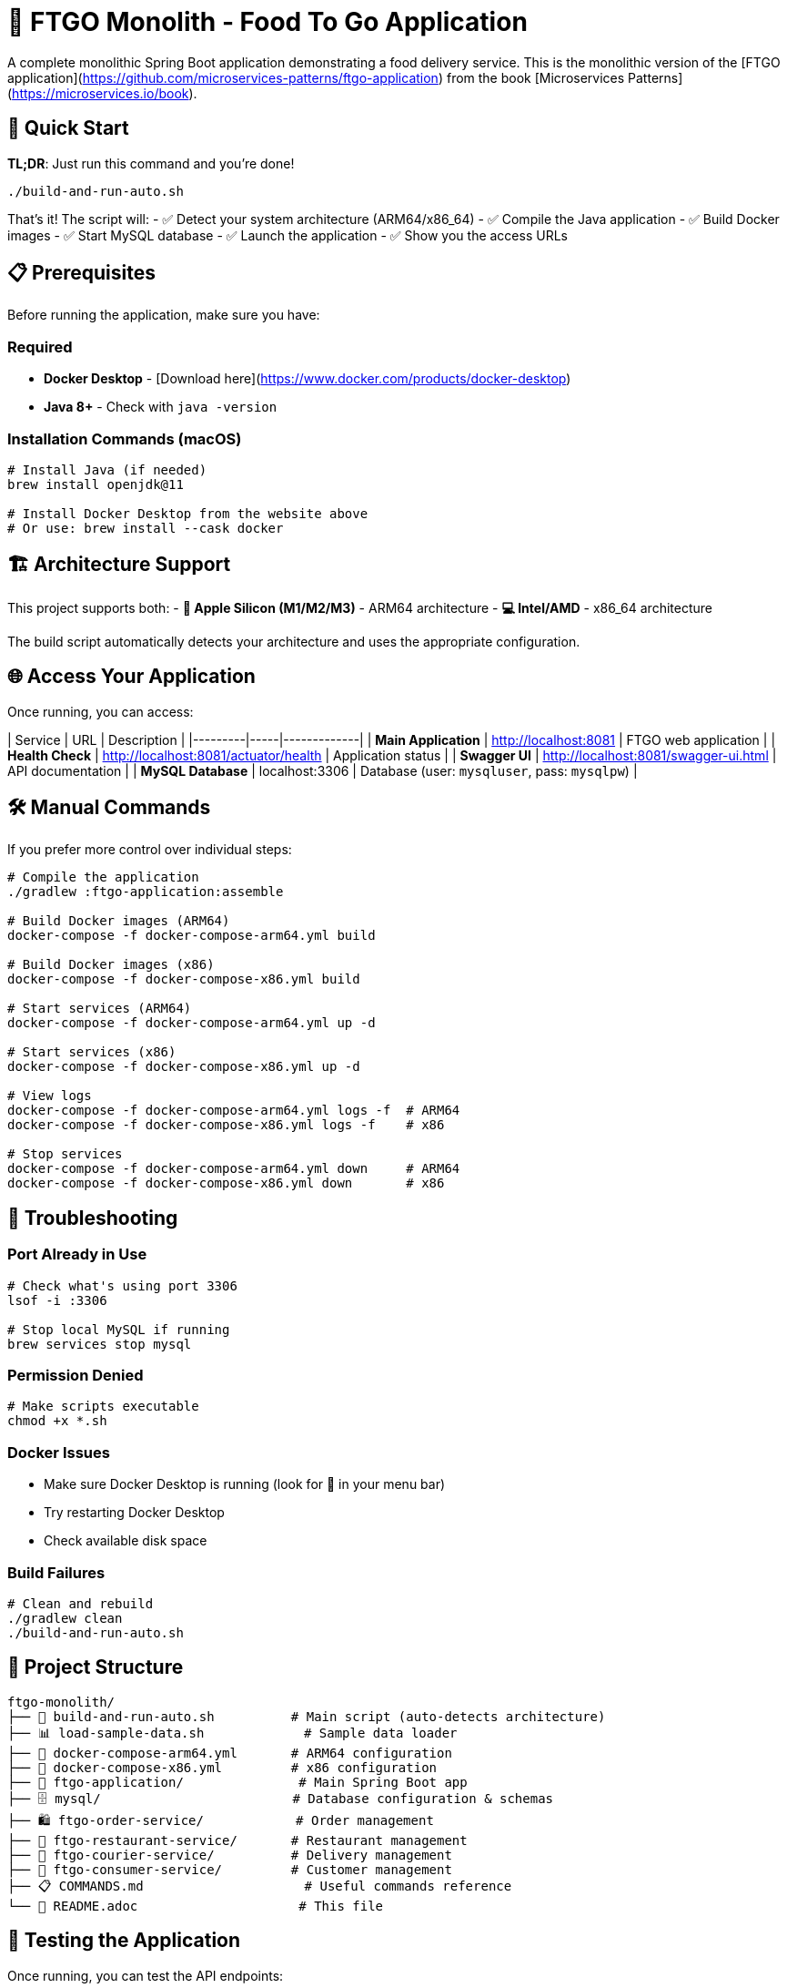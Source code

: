 # 🍕 FTGO Monolith - Food To Go Application

A complete monolithic Spring Boot application demonstrating a food delivery service. This is the monolithic version of the [FTGO application](https://github.com/microservices-patterns/ftgo-application) from the book [Microservices Patterns](https://microservices.io/book).

## 🚀 Quick Start

**TL;DR**: Just run this command and you're done!

```bash
./build-and-run-auto.sh
```

That's it! The script will:
- ✅ Detect your system architecture (ARM64/x86_64)
- ✅ Compile the Java application
- ✅ Build Docker images
- ✅ Start MySQL database
- ✅ Launch the application
- ✅ Show you the access URLs

## 📋 Prerequisites

Before running the application, make sure you have:

### Required
- **Docker Desktop** - [Download here](https://www.docker.com/products/docker-desktop)
- **Java 8+** - Check with `java -version`

### Installation Commands (macOS)
```bash
# Install Java (if needed)
brew install openjdk@11

# Install Docker Desktop from the website above
# Or use: brew install --cask docker
```

## 🏗️ Architecture Support

This project supports both:
- **🍎 Apple Silicon (M1/M2/M3)** - ARM64 architecture
- **💻 Intel/AMD** - x86_64 architecture

The build script automatically detects your architecture and uses the appropriate configuration.

## 🌐 Access Your Application

Once running, you can access:

| Service | URL | Description |
|---------|-----|-------------|
| **Main Application** | http://localhost:8081 | FTGO web application |
| **Health Check** | http://localhost:8081/actuator/health | Application status |
| **Swagger UI** | http://localhost:8081/swagger-ui.html | API documentation |
| **MySQL Database** | localhost:3306 | Database (user: `mysqluser`, pass: `mysqlpw`) |

## 🛠️ Manual Commands

If you prefer more control over individual steps:

```bash
# Compile the application
./gradlew :ftgo-application:assemble

# Build Docker images (ARM64)
docker-compose -f docker-compose-arm64.yml build

# Build Docker images (x86)
docker-compose -f docker-compose-x86.yml build

# Start services (ARM64)
docker-compose -f docker-compose-arm64.yml up -d

# Start services (x86)
docker-compose -f docker-compose-x86.yml up -d

# View logs
docker-compose -f docker-compose-arm64.yml logs -f  # ARM64
docker-compose -f docker-compose-x86.yml logs -f    # x86

# Stop services
docker-compose -f docker-compose-arm64.yml down     # ARM64
docker-compose -f docker-compose-x86.yml down       # x86
```

## 🔧 Troubleshooting

### Port Already in Use
```bash
# Check what's using port 3306
lsof -i :3306

# Stop local MySQL if running
brew services stop mysql
```

### Permission Denied
```bash
# Make scripts executable
chmod +x *.sh
```

### Docker Issues
- Make sure Docker Desktop is running (look for 🐳 in your menu bar)
- Try restarting Docker Desktop
- Check available disk space

### Build Failures
```bash
# Clean and rebuild
./gradlew clean
./build-and-run-auto.sh
```

## 📁 Project Structure

```
ftgo-monolith/
├── 🚀 build-and-run-auto.sh          # Main script (auto-detects architecture)
├── 📊 load-sample-data.sh             # Sample data loader
├── 🐳 docker-compose-arm64.yml       # ARM64 configuration
├── 🐳 docker-compose-x86.yml         # x86 configuration
├── 📱 ftgo-application/               # Main Spring Boot app
├── 🗄️ mysql/                         # Database configuration & schemas
├── 🛍️ ftgo-order-service/            # Order management
├── 🏪 ftgo-restaurant-service/       # Restaurant management
├── 🚚 ftgo-courier-service/          # Delivery management
├── 👤 ftgo-consumer-service/         # Customer management
├── 📋 COMMANDS.md                     # Useful commands reference
└── 📖 README.adoc                     # This file
```

## 🧪 Testing the Application

Once running, you can test the API endpoints:

```bash
# Check application health
curl http://localhost:8081/actuator/health

# Create a consumer
curl -X POST http://localhost:8081/consumers \
  -H "Content-Type: application/json" \
  -d '{"name": {"firstName": "John", "lastName": "Doe"}}'

# Get a consumer
curl http://localhost:8081/consumers/1

# View sample data (pre-loaded restaurants and couriers)
curl http://localhost:8081/restaurants
curl http://localhost:8081/couriers
```

### 🗄️ Database Schema

The application automatically creates all necessary tables on startup:
- **consumers** - Customer information
- **restaurants** - Restaurant details and menus  
- **orders** - Order management
- **courier** - Delivery personnel
- **courier_actions** - Delivery tracking
- **order_line_items** - Order details

Sample data is automatically loaded including:
- 3 sample couriers
- 3 sample restaurants with menu items
- Hibernate sequence table for ID generation

## 🎯 What This Application Demonstrates

- **Monolithic Architecture**: Single deployable unit
- **Spring Boot**: Modern Java web framework
- **JPA/Hibernate**: Database ORM
- **MySQL**: Relational database
- **Docker**: Containerization
- **Multi-architecture Support**: ARM64 + x86_64
- **RESTful APIs**: HTTP-based services
- **Domain-Driven Design**: Business logic organization